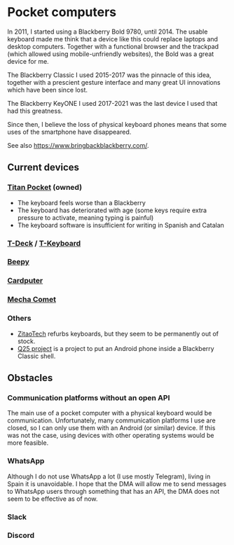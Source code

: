 * Pocket computers

In 2011, I started using a Blackberry Bold 9780, until 2014.
The usable keyboard made me think that a device like this could replace laptops and desktop computers.
Together with a functional browser and the trackpad (which allowed using mobile-unfriendly websites), the Bold was a great device for me.

The Blackberry Classic I used 2015-2017 was the pinnacle of this idea, together with a prescient gesture interface and many great UI innovations which have been since lost.

The Blackberry KeyONE I used 2017-2021 was the last device I used that had this greatness.

Since then, I believe the loss of physical keyboard phones means that some uses of the smartphone have disappeared.

See also <https://www.bringbackblackberry.com/>.

** Current devices

*** [[https://www.unihertz.com/products/titan-pocket][Titan Pocket]] (owned)

- The keyboard feels worse than a Blackberry
- The keyboard has deteriorated with age (some keys require extra pressure to activate, meaning typing is painful)
- The keyboard software is insufficient for writing in Spanish and Catalan

*** [[https://www.lilygo.cc/products/t-deck][T-Deck]] / [[https://www.lilygo.cc/products/t-keyboard][T-Keyboard]]
*** [[https://beepy.sqfmi.com/][Beepy]]
*** [[https://shop.m5stack.com/products/m5stack-cardputer-kit-w-m5stamps3][Cardputer]]
*** [[https://mecha.so/comet][Mecha Comet]]
*** Others

- [[https://www.tindie.com/stores/zitaotech/][ZitaoTech]] refurbs keyboards, but they seem to be permanently out of stock.
- [[https://linkapus.com/][Q25 project]] is a project to put an Android phone inside a Blackberry Classic shell.

** Obstacles

*** Communication platforms without an open API

The main use of a pocket computer with a physical keyboard would be communication.
Unfortunately, many communication platforms I use are closed, so I can only use them with an Android (or similar) device.
If this was not the case, using devices with other operating systems would be more feasible.

*** WhatsApp

Although I do not use WhatsApp a lot (I use mostly Telegram), living in Spain it is unavoidable.
I hope that the DMA will allow me to send messages to WhatsApp users through something that has an API, the DMA does not seem to be effective as of now.

*** Slack
*** Discord
